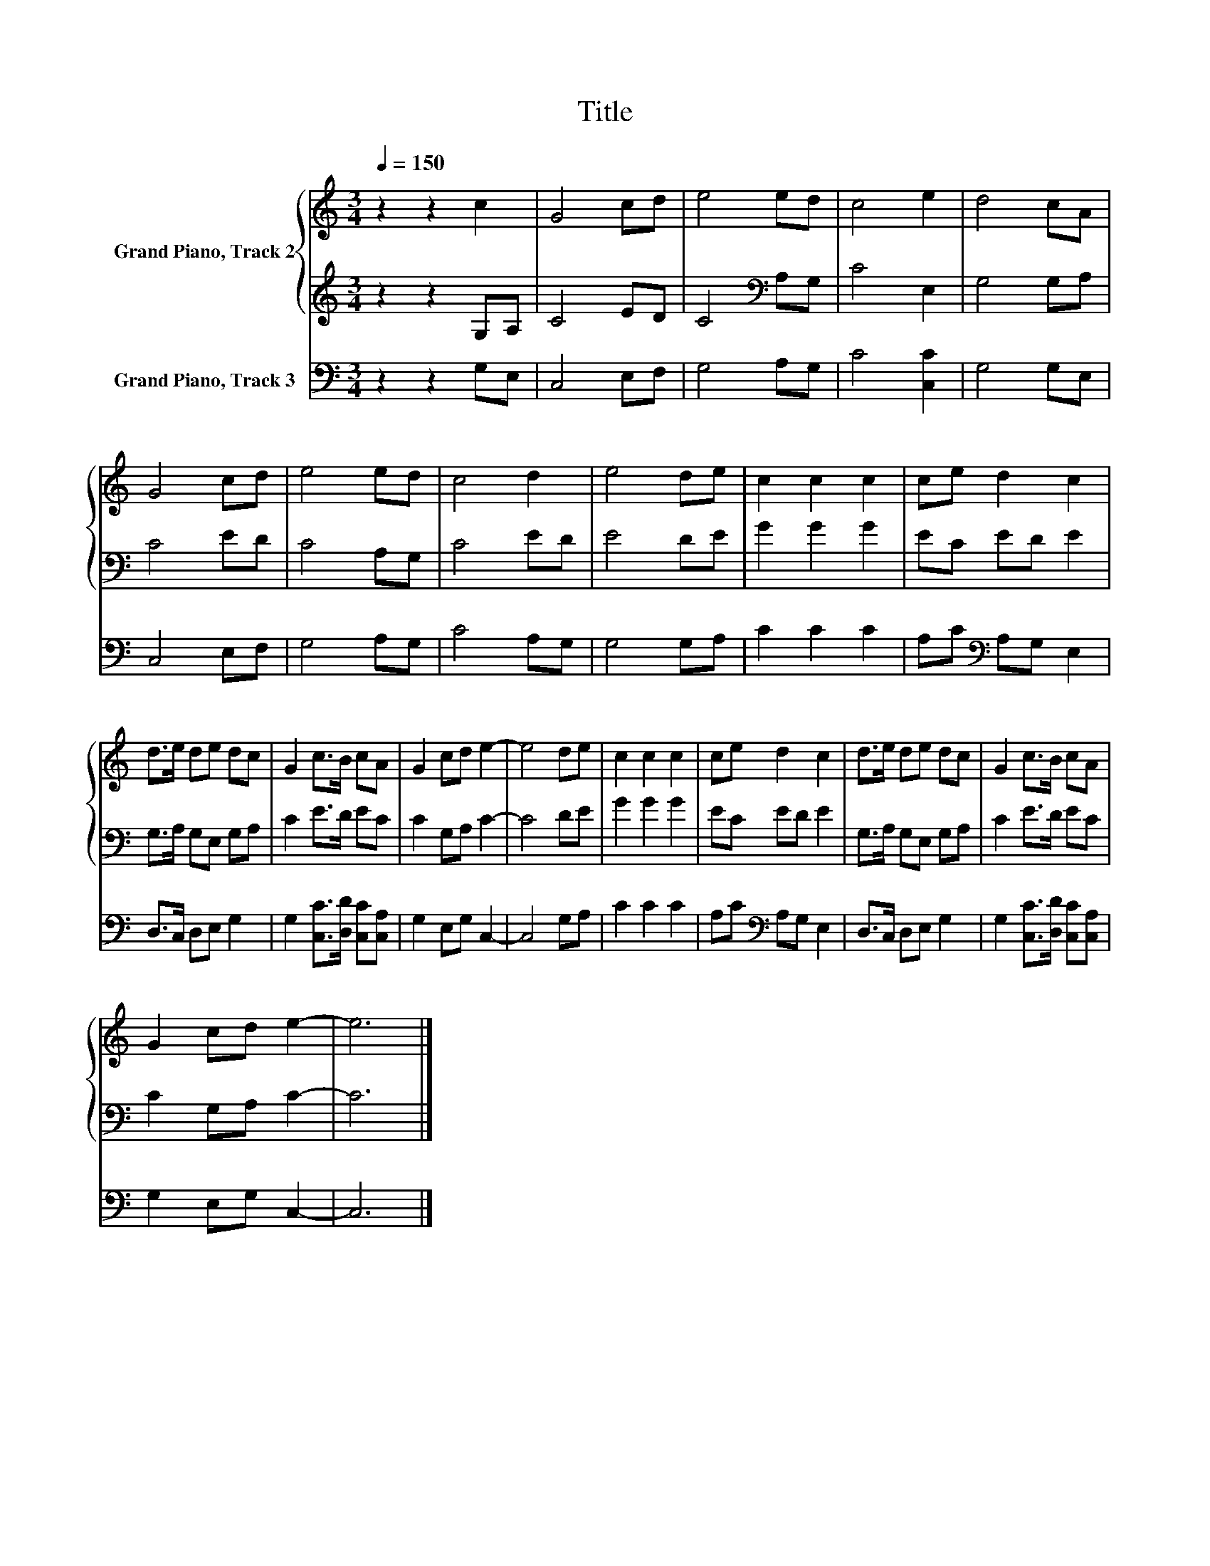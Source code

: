X:1
T:Title
%%score { 1 | 2 } 3
L:1/8
Q:1/4=150
M:3/4
K:C
V:1 treble nm="Grand Piano, Track 2"
V:2 treble 
V:3 bass nm="Grand Piano, Track 3"
V:1
 z2 z2 c2 | G4 cd | e4 ed | c4 e2 | d4 cA | G4 cd | e4 ed | c4 d2 | e4 de | c2 c2 c2 | ce d2 c2 | %11
 d>e de dc | G2 c>B cA | G2 cd e2- | e4 de | c2 c2 c2 | ce d2 c2 | d>e de dc | G2 c>B cA | %19
 G2 cd e2- | e6 |] %21
V:2
 z2 z2 G,A, | C4 ED | C4[K:bass] A,G, | C4 E,2 | G,4 G,A, | C4 ED | C4 A,G, | C4 ED | E4 DE | %9
 G2 G2 G2 | EC ED E2 | G,>A, G,E, G,A, | C2 E>D EC | C2 G,A, C2- | C4 DE | G2 G2 G2 | EC ED E2 | %17
 G,>A, G,E, G,A, | C2 E>D EC | C2 G,A, C2- | C6 |] %21
V:3
 z2 z2 G,E, | C,4 E,F, | G,4 A,G, | C4 [C,C]2 | G,4 G,E, | C,4 E,F, | G,4 A,G, | C4 A,G, | %8
 G,4 G,A, | C2 C2 C2 | A,C[K:bass] A,G, E,2 | D,>C, D,E, G,2 | G,2 [C,C]>[D,D] [C,C][C,A,] | %13
 G,2 E,G, C,2- | C,4 G,A, | C2 C2 C2 | A,C[K:bass] A,G, E,2 | D,>C, D,E, G,2 | %18
 G,2 [C,C]>[D,D] [C,C][C,A,] | G,2 E,G, C,2- | C,6 |] %21

